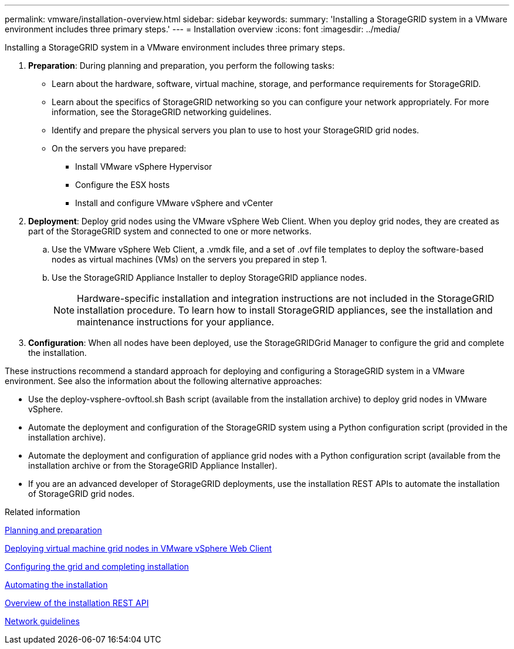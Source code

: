 ---
permalink: vmware/installation-overview.html
sidebar: sidebar
keywords:
summary: 'Installing a StorageGRID system in a VMware environment includes three primary steps.'
---
= Installation overview
:icons: font
:imagesdir: ../media/

[.lead]
Installing a StorageGRID system in a VMware environment includes three primary steps.

. *Preparation*: During planning and preparation, you perform the following tasks:
 ** Learn about the hardware, software, virtual machine, storage, and performance requirements for StorageGRID.
 ** Learn about the specifics of StorageGRID networking so you can configure your network appropriately. For more information, see the StorageGRID networking guidelines.
 ** Identify and prepare the physical servers you plan to use to host your StorageGRID grid nodes.
 ** On the servers you have prepared:
  *** Install VMware vSphere Hypervisor
  *** Configure the ESX hosts
  *** Install and configure VMware vSphere and vCenter
. *Deployment*: Deploy grid nodes using the VMware vSphere Web Client. When you deploy grid nodes, they are created as part of the StorageGRID system and connected to one or more networks.
 .. Use the VMware vSphere Web Client, a .vmdk file, and a set of .ovf file templates to deploy the software-based nodes as virtual machines (VMs) on the servers you prepared in step 1.
 .. Use the StorageGRID Appliance Installer to deploy StorageGRID appliance nodes.
+
NOTE: Hardware-specific installation and integration instructions are not included in the StorageGRID installation procedure. To learn how to install StorageGRID appliances, see the installation and maintenance instructions for your appliance.
. *Configuration*: When all nodes have been deployed, use the StorageGRIDGrid Manager to configure the grid and complete the installation.

These instructions recommend a standard approach for deploying and configuring a StorageGRID system in a VMware environment. See also the information about the following alternative approaches:

* Use the deploy-vsphere-ovftool.sh Bash script (available from the installation archive) to deploy grid nodes in VMware vSphere.
* Automate the deployment and configuration of the StorageGRID system using a Python configuration script (provided in the installation archive).
* Automate the deployment and configuration of appliance grid nodes with a Python configuration script (available from the installation archive or from the StorageGRID Appliance Installer).
* If you are an advanced developer of StorageGRID deployments, use the installation REST APIs to automate the installation of StorageGRID grid nodes.

.Related information

xref:planning-and-preparation.adoc[Planning and preparation]

xref:deploying-virtual-machine-grid-nodes-in-vmware-vsphere-web-client.adoc[Deploying virtual machine grid nodes in VMware vSphere Web Client]

xref:configuring-grid-and-completing-installation.adoc[Configuring the grid and completing installation]

xref:automating-installation.adoc[Automating the installation]

xref:overview-of-installation-rest-api.adoc[Overview of the installation REST API]

xref:../network/index.adoc[Network guidelines]
